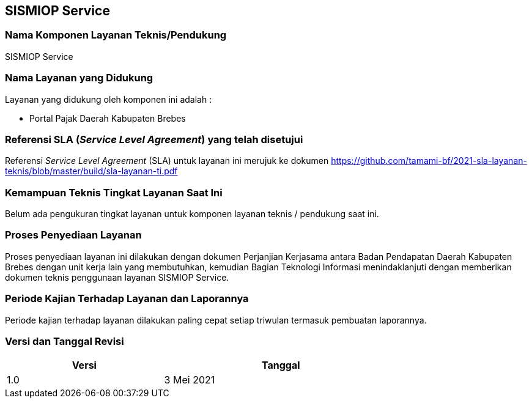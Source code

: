 == SISMIOP Service

=== Nama Komponen Layanan Teknis/Pendukung

SISMIOP Service

=== Nama Layanan yang Didukung

Layanan yang didukung oleh komponen ini adalah :

* Portal Pajak Daerah Kabupaten Brebes

=== Referensi SLA (_Service Level Agreement_) yang telah disetujui

Referensi _Service Level Agreement_ (SLA) untuk layanan ini merujuk ke dokumen https://github.com/tamami-bf/2021-sla-layanan-teknis/blob/master/build/sla-layanan-ti.pdf

=== Kemampuan Teknis Tingkat Layanan Saat Ini

Belum ada pengukuran tingkat layanan untuk komponen layanan teknis / pendukung saat ini.

=== Proses Penyediaan Layanan

Proses penyediaan layanan ini dilakukan dengan dokumen Perjanjian Kerjasama antara Badan Pendapatan Daerah Kabupaten Brebes dengan unit kerja lain yang membutuhkan, kemudian Bagian Teknologi Informasi menindaklanjuti dengan memberikan dokumen teknis penggunaan layanan SISMIOP Service.

=== Periode Kajian Terhadap Layanan dan Laporannya

Periode kajian terhadap layanan dilakukan paling cepat setiap triwulan termasuk pembuatan laporannya.

=== Versi dan Tanggal Revisi 

[cols="2,3", width="75%"]
|===
| Versi | Tanggal

| 1.0 | 3 Mei 2021
|===
